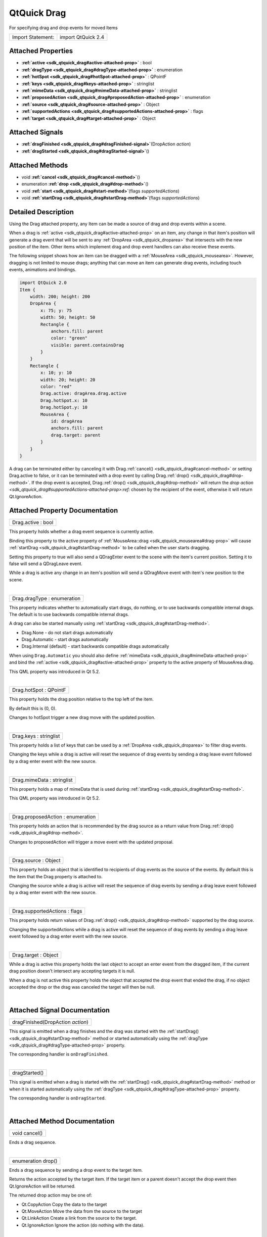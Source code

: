 .. _sdk_qtquick_drag:
QtQuick Drag
============

For specifying drag and drop events for moved Items

+---------------------+----------------------+
| Import Statement:   | import QtQuick 2.4   |
+---------------------+----------------------+

Attached Properties
-------------------

-  **:ref:`active <sdk_qtquick_drag#active-attached-prop>`** : bool
-  **:ref:`dragType <sdk_qtquick_drag#dragType-attached-prop>`** :
   enumeration
-  **:ref:`hotSpot <sdk_qtquick_drag#hotSpot-attached-prop>`** :
   QPointF
-  **:ref:`keys <sdk_qtquick_drag#keys-attached-prop>`** : stringlist
-  **:ref:`mimeData <sdk_qtquick_drag#mimeData-attached-prop>`** :
   stringlist
-  **:ref:`proposedAction <sdk_qtquick_drag#proposedAction-attached-prop>`**
   : enumeration
-  **:ref:`source <sdk_qtquick_drag#source-attached-prop>`** : Object
-  **:ref:`supportedActions <sdk_qtquick_drag#supportedActions-attached-prop>`**
   : flags
-  **:ref:`target <sdk_qtquick_drag#target-attached-prop>`** : Object

Attached Signals
----------------

-  **:ref:`dragFinished <sdk_qtquick_drag#dragFinished-signal>`**\ (DropAction
   *action*)
-  **:ref:`dragStarted <sdk_qtquick_drag#dragStarted-signal>`**\ ()

Attached Methods
----------------

-  void **:ref:`cancel <sdk_qtquick_drag#cancel-method>`**\ ()
-  enumeration **:ref:`drop <sdk_qtquick_drag#drop-method>`**\ ()
-  void **:ref:`start <sdk_qtquick_drag#start-method>`**\ (flags
   *supportedActions*)
-  void
   **:ref:`startDrag <sdk_qtquick_drag#startDrag-method>`**\ (flags
   *supportedActions*)

Detailed Description
--------------------

Using the Drag attached property, any Item can be made a source of drag
and drop events within a scene.

When a drag is :ref:`active <sdk_qtquick_drag#active-attached-prop>` on an
item, any change in that item's position will generate a drag event that
will be sent to any :ref:`DropArea <sdk_qtquick_droparea>` that intersects
with the new position of the item. Other items which implement drag and
drop event handlers can also receive these events.

The following snippet shows how an item can be dragged with a
:ref:`MouseArea <sdk_qtquick_mousearea>`. However, dragging is not limited
to mouse drags; anything that can move an item can generate drag events,
including touch events, animations and bindings.

.. code:: qml

    import QtQuick 2.0
    Item {
        width: 200; height: 200
        DropArea {
            x: 75; y: 75
            width: 50; height: 50
            Rectangle {
                anchors.fill: parent
                color: "green"
                visible: parent.containsDrag
            }
        }
        Rectangle {
            x: 10; y: 10
            width: 20; height: 20
            color: "red"
            Drag.active: dragArea.drag.active
            Drag.hotSpot.x: 10
            Drag.hotSpot.y: 10
            MouseArea {
                id: dragArea
                anchors.fill: parent
                drag.target: parent
            }
        }
    }

A drag can be terminated either by canceling it with
Drag.\ :ref:`cancel() <sdk_qtquick_drag#cancel-method>` or setting
Drag.active to false, or it can be terminated with a drop event by
calling Drag.\ :ref:`drop() <sdk_qtquick_drag#drop-method>`. If the drop
event is accepted, Drag.\ :ref:`drop() <sdk_qtquick_drag#drop-method>` will
return the `drop
action <sdk_qtquick_drag#supportedActions-attached-prop>:ref:` chosen by
the recipient of the event, otherwise it will return Qt.IgnoreAction.

Attached Property Documentation
-------------------------------

+--------------------------------------------------------------------------+
|        \ Drag.active : bool                                              |
+--------------------------------------------------------------------------+

This property holds whether a drag event sequence is currently active.

Binding this property to the active property of
:ref:`MouseArea::drag <sdk_qtquick_mousearea#drag-prop>` will cause
:ref:`startDrag <sdk_qtquick_drag#startDrag-method>` to be called when the
user starts dragging.

Setting this property to true will also send a QDragEnter event to the
scene with the item's current position. Setting it to false will send a
QDragLeave event.

While a drag is active any change in an item's position will send a
QDragMove event with item's new position to the scene.

| 

+--------------------------------------------------------------------------+
|        \ Drag.dragType : enumeration                                     |
+--------------------------------------------------------------------------+

This property indicates whether to automatically start drags, do
nothing, or to use backwards compatible internal drags. The default is
to use backwards compatible internal drags.

A drag can also be started manually using
:ref:`startDrag <sdk_qtquick_drag#startDrag-method>`.

-  Drag.None - do not start drags automatically
-  Drag.Automatic - start drags automatically
-  Drag.Internal (default) - start backwards compatible drags
   automatically

When using ``Drag.Automatic`` you should also define
:ref:`mimeData <sdk_qtquick_drag#mimeData-attached-prop>` and bind the
:ref:`active <sdk_qtquick_drag#active-attached-prop>` property to the
active property of MouseArea.drag.

This QML property was introduced in Qt 5.2.

| 

+--------------------------------------------------------------------------+
|        \ Drag.hotSpot : QPointF                                          |
+--------------------------------------------------------------------------+

This property holds the drag position relative to the top left of the
item.

By default this is (0, 0).

Changes to hotSpot trigger a new drag move with the updated position.

| 

+--------------------------------------------------------------------------+
|        \ Drag.keys : stringlist                                          |
+--------------------------------------------------------------------------+

This property holds a list of keys that can be used by a
:ref:`DropArea <sdk_qtquick_droparea>` to filter drag events.

Changing the keys while a drag is active will reset the sequence of drag
events by sending a drag leave event followed by a drag enter event with
the new source.

| 

+--------------------------------------------------------------------------+
|        \ Drag.mimeData : stringlist                                      |
+--------------------------------------------------------------------------+

This property holds a map of mimeData that is used during
:ref:`startDrag <sdk_qtquick_drag#startDrag-method>`.

This QML property was introduced in Qt 5.2.

| 

+--------------------------------------------------------------------------+
|        \ Drag.proposedAction : enumeration                               |
+--------------------------------------------------------------------------+

This property holds an action that is recommended by the drag source as
a return value from Drag.\ :ref:`drop() <sdk_qtquick_drag#drop-method>`.

Changes to proposedAction will trigger a move event with the updated
proposal.

| 

+--------------------------------------------------------------------------+
|        \ Drag.source : Object                                            |
+--------------------------------------------------------------------------+

This property holds an object that is identified to recipients of drag
events as the source of the events. By default this is the item that the
Drag property is attached to.

Changing the source while a drag is active will reset the sequence of
drag events by sending a drag leave event followed by a drag enter event
with the new source.

| 

+--------------------------------------------------------------------------+
|        \ Drag.supportedActions : flags                                   |
+--------------------------------------------------------------------------+

This property holds return values of
Drag.\ :ref:`drop() <sdk_qtquick_drag#drop-method>` supported by the drag
source.

Changing the supportedActions while a drag is active will reset the
sequence of drag events by sending a drag leave event followed by a drag
enter event with the new source.

| 

+--------------------------------------------------------------------------+
|        \ Drag.target : Object                                            |
+--------------------------------------------------------------------------+

While a drag is active this property holds the last object to accept an
enter event from the dragged item, if the current drag position doesn't
intersect any accepting targets it is null.

When a drag is not active this property holds the object that accepted
the drop event that ended the drag, if no object accepted the drop or
the drag was canceled the target will then be null.

| 

Attached Signal Documentation
-----------------------------

+--------------------------------------------------------------------------+
|        \ dragFinished(DropAction *action*)                               |
+--------------------------------------------------------------------------+

This signal is emitted when a drag finishes and the drag was started
with the :ref:`startDrag() <sdk_qtquick_drag#startDrag-method>` method or
started automatically using the
:ref:`dragType <sdk_qtquick_drag#dragType-attached-prop>` property.

The corresponding handler is ``onDragFinished``.

| 

+--------------------------------------------------------------------------+
|        \ dragStarted()                                                   |
+--------------------------------------------------------------------------+

This signal is emitted when a drag is started with the
:ref:`startDrag() <sdk_qtquick_drag#startDrag-method>` method or when it is
started automatically using the
:ref:`dragType <sdk_qtquick_drag#dragType-attached-prop>` property.

The corresponding handler is ``onDragStarted``.

| 

Attached Method Documentation
-----------------------------

+--------------------------------------------------------------------------+
|        \ void cancel()                                                   |
+--------------------------------------------------------------------------+

Ends a drag sequence.

| 

+--------------------------------------------------------------------------+
|        \ enumeration drop()                                              |
+--------------------------------------------------------------------------+

Ends a drag sequence by sending a drop event to the target item.

Returns the action accepted by the target item. If the target item or a
parent doesn't accept the drop event then Qt.IgnoreAction will be
returned.

The returned drop action may be one of:

-  Qt.CopyAction Copy the data to the target
-  Qt.MoveAction Move the data from the source to the target
-  Qt.LinkAction Create a link from the source to the target.
-  Qt.IgnoreAction Ignore the action (do nothing with the data).

| 

+--------------------------------------------------------------------------+
|        \ void start(flags *supportedActions*)                            |
+--------------------------------------------------------------------------+

Starts sending drag events. Used for starting old-style internal drags.
:ref:`startDrag <sdk_qtquick_drag#startDrag-method>` is the new-style,
preferred method of starting drags.

The optional *supportedActions* argument can be used to override the
:ref:`supportedActions <sdk_qtquick_drag#supportedActions-attached-prop>`
property for the started sequence.

| 

+--------------------------------------------------------------------------+
|        \ void startDrag(flags *supportedActions*)                        |
+--------------------------------------------------------------------------+

Starts sending drag events.

The optional *supportedActions* argument can be used to override the
:ref:`supportedActions <sdk_qtquick_drag#supportedActions-attached-prop>`
property for the started sequence.

| 
